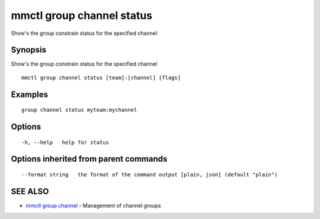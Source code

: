 .. _mmctl_group_channel_status:

mmctl group channel status
--------------------------

Show's the group constrain status for the specified channel

Synopsis
~~~~~~~~


Show's the group constrain status for the specified channel

::

  mmctl group channel status [team]:[channel] [flags]

Examples
~~~~~~~~

::

    group channel status myteam:mychannel

Options
~~~~~~~

::

  -h, --help   help for status

Options inherited from parent commands
~~~~~~~~~~~~~~~~~~~~~~~~~~~~~~~~~~~~~~

::

      --format string   the format of the command output [plain, json] (default "plain")

SEE ALSO
~~~~~~~~

* `mmctl group channel <mmctl_group_channel.rst>`_ 	 - Management of channel groups

